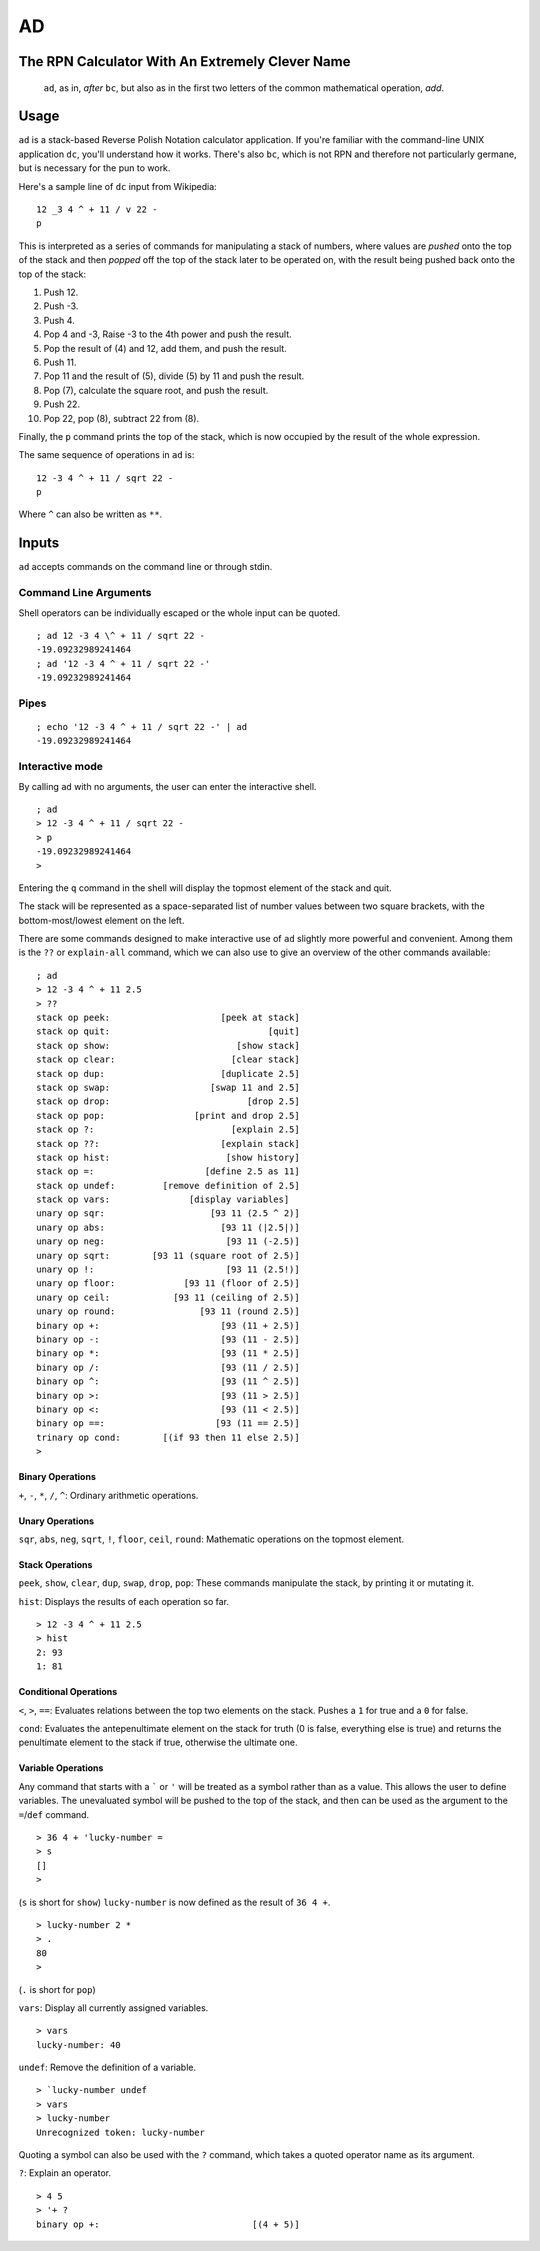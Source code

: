 AD
__

The RPN Calculator With An Extremely Clever Name
=================================================

    ``ad``, as in, *after* ``bc``, but also as in the first two letters of the common
    mathematical operation, *add*.

Usage
=====

``ad`` is a stack-based Reverse Polish Notation calculator application. If you're familiar with the command-line UNIX application ``dc``, you'll understand how it works. There's also ``bc``, which is not RPN and therefore not particularly germane, but is necessary for the pun to work.

Here's a sample line of ``dc`` input from Wikipedia:

::

   12 _3 4 ^ + 11 / v 22 -
   p 

This is interpreted as a series of commands for manipulating a stack of numbers, where values are *pushed* onto the top of the stack and then *popped* off the top of the stack later to be operated on, with the result being pushed back onto the top of the stack:

1. Push 12.
2. Push -3.
3. Push 4.
4. Pop 4 and -3, Raise -3 to the 4th power and push the result.
5. Pop the result of (4) and 12, add them, and push the result.
6. Push 11.
7. Pop 11 and the result of (5), divide (5) by 11 and push the result.
8. Pop (7), calculate the square root, and push the result.
9. Push 22.
10. Pop 22, pop (8), subtract 22 from (8).

Finally, the ``p`` command prints the top of the stack, which is now occupied by the result of the whole expression.

The same sequence of operations in ``ad`` is:

::
    
    12 -3 4 ^ + 11 / sqrt 22 -
    p

Where ``^`` can also be written as ``**``.

Inputs
======

``ad`` accepts commands on the command line or through stdin.

Command Line Arguments
######################

Shell operators can be individually escaped or the whole input can be quoted.

::

    ; ad 12 -3 4 \^ + 11 / sqrt 22 -
    -19.09232989241464
    ; ad '12 -3 4 ^ + 11 / sqrt 22 -'
    -19.09232989241464

Pipes
#####

:: 

    ; echo '12 -3 4 ^ + 11 / sqrt 22 -' | ad
    -19.09232989241464
    
Interactive mode
################

By calling ``ad`` with no arguments, the user can enter the interactive shell. 

::

    ; ad
    > 12 -3 4 ^ + 11 / sqrt 22 -
    > p
    -19.09232989241464
    > 
    
Entering the ``q`` command in the shell will display the topmost element of the stack and quit.

The stack will be represented as a space-separated list of number values between two square brackets, with the bottom-most/lowest element on the left.

There are some commands designed to make interactive use of ``ad`` slightly more powerful and convenient. Among them is the ``??`` or ``explain-all`` command, which we can also use to give an overview of the other commands available:

::

    ; ad
    > 12 -3 4 ^ + 11 2.5
    > ??
    stack op peek:                     [peek at stack]
    stack op quit:                              [quit]
    stack op show:                        [show stack]
    stack op clear:                      [clear stack]
    stack op dup:                      [duplicate 2.5]
    stack op swap:                   [swap 11 and 2.5]
    stack op drop:                          [drop 2.5]
    stack op pop:                 [print and drop 2.5]
    stack op ?:                          [explain 2.5]
    stack op ??:                       [explain stack]
    stack op hist:                      [show history]
    stack op =:                     [define 2.5 as 11]
    stack op undef:         [remove definition of 2.5]
    stack op vars:               [display variables]
    unary op sqr:                    [93 11 (2.5 ^ 2)]
    unary op abs:                      [93 11 (|2.5|)]
    unary op neg:                       [93 11 (-2.5)]
    unary op sqrt:        [93 11 (square root of 2.5)]
    unary op !:                         [93 11 (2.5!)]
    unary op floor:             [93 11 (floor of 2.5)]
    unary op ceil:            [93 11 (ceiling of 2.5)]
    unary op round:                [93 11 (round 2.5)]
    binary op +:                       [93 (11 + 2.5)]
    binary op -:                       [93 (11 - 2.5)]
    binary op *:                       [93 (11 * 2.5)]
    binary op /:                       [93 (11 / 2.5)]
    binary op ^:                       [93 (11 ^ 2.5)]
    binary op >:                       [93 (11 > 2.5)]
    binary op <:                       [93 (11 < 2.5)]
    binary op ==:                     [93 (11 == 2.5)]
    trinary op cond:        [(if 93 then 11 else 2.5)]
    > 

Binary Operations
*****************

``+``, ``-``, ``*``, ``/``, ``^``: Ordinary arithmetic operations.

Unary Operations
****************

``sqr``, ``abs``, ``neg``, ``sqrt``, ``!``, ``floor``, ``ceil``, ``round``: Mathematic operations on the topmost element.

Stack Operations
****************

``peek``, ``show``, ``clear``, ``dup``, ``swap``, ``drop``, ``pop``: These commands manipulate the stack, by printing it or mutating it. 

``hist``: Displays the results of each operation so far.

::

    > 12 -3 4 ^ + 11 2.5
    > hist
    2: 93
    1: 81

Conditional Operations
**********************

``<``, ``>``, ``==``: Evaluates relations between the top two elements on the stack. Pushes a ``1`` for true and a ``0`` for false.

``cond``: Evaluates the antepenultimate element on the stack for truth (0 is false, everything else is true) and returns the penultimate element to the stack if true, otherwise the ultimate one.

Variable Operations
*******************

Any command that starts with a ````` or ``'`` will be treated as a symbol rather than as a value. This allows the user to define variables. The unevaluated symbol will be pushed to the top of the stack, and then can be used as the argument to the ``=``/``def`` command.

::

    > 36 4 + 'lucky-number =
    > s
    []
    > 

(``s`` is short for ``show``) ``lucky-number`` is now defined as the result of ``36 4 +``.

::

    > lucky-number 2 *
    > .
    80
    > 

(``.`` is short for ``pop``)

``vars``: Display all currently assigned variables.

::

    > vars
    lucky-number: 40
    
``undef``: Remove the definition of a variable.

::

    > `lucky-number undef
    > vars
    > lucky-number
    Unrecognized token: lucky-number
    
Quoting a symbol can also be used with the ``?`` command, which takes a quoted operator name as its argument.

``?``: Explain an operator.

::

    > 4 5
    > '+ ?
    binary op +:                             [(4 + 5)]
